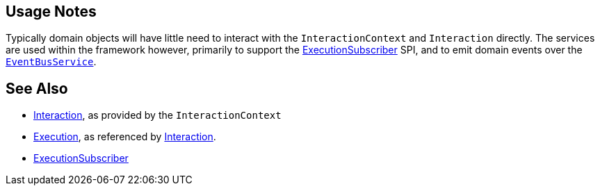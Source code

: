 
:Notice: Licensed to the Apache Software Foundation (ASF) under one or more contributor license agreements. See the NOTICE file distributed with this work for additional information regarding copyright ownership. The ASF licenses this file to you under the Apache License, Version 2.0 (the "License"); you may not use this file except in compliance with the License. You may obtain a copy of the License at. http://www.apache.org/licenses/LICENSE-2.0 . Unless required by applicable law or agreed to in writing, software distributed under the License is distributed on an "AS IS" BASIS, WITHOUT WARRANTIES OR  CONDITIONS OF ANY KIND, either express or implied. See the License for the specific language governing permissions and limitations under the License.




== Usage Notes

Typically domain objects will have little need to interact with the `InteractionContext` and `Interaction` directly.
The services are used within the framework however, primarily to support the xref:refguide:applib:index/services/publishing/spi/ExecutionSubscriber.adoc[ExecutionSubscriber] SPI, and to emit domain events over the xref:refguide:applib:index/services/eventbus/EventBusService.adoc[`EventBusService`].



== See Also

* xref:refguide:applib:index/services/iactn/Interaction.adoc[Interaction], as provided by the `InteractionContext`

* xref:refguide:applib:index/services/iactn/Execution.adoc[Execution], as referenced by xref:refguide:applib:index/services/iactn/Interaction.adoc[Interaction].

* xref:refguide:applib:index/services/publishing/spi/ExecutionSubscriber.adoc[ExecutionSubscriber]

